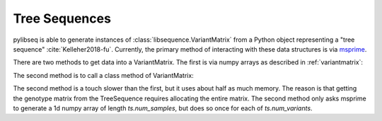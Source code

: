 .. _treeseqeuences:

Tree Sequences
================================

pylibseq is able to generate instances of :class:`libsequence.VariantMatrix` from a Python object
representing a "tree sequence" :cite:`Kelleher2018-fu`. Currently, the primary method of interacting with these data
structures is via msprime_.

There are two methods to get data into a VariantMatrix.  The first is via numpy arrays as described in
:ref:`variantmatrix`:

.. ipython:: python

    import msprime
    import libsequence

    # Get a TreeSequence from msprime:
    ts = msprime.simulate(100, mutation_rate = 100)

    # Use numpy arrays to make VariantMatrix
    m = libsequence.VariantMatrix(ts.genotype_matrix(), ts.tables.sites.position)

The second method is to call a class method of VariantMatrix:

.. ipython:: python

    m2 = libsequence.VariantMatrix.from_TreeSequence(ts)
    assert(m.data == m2.data)
    assert(m.positions == m2.positions)

The second method is a touch slower than the first, but it uses about half as much memory.  The reason is that getting
the genotype matrix from the TreeSequence requires allocating the entire matrix.  The second method only asks msprime to
generate a 1d numpy array of length `ts.num_samples`, but does so once for each of `ts.num_variants`.

.. _msprime: http://msprime.readthedocs.io

